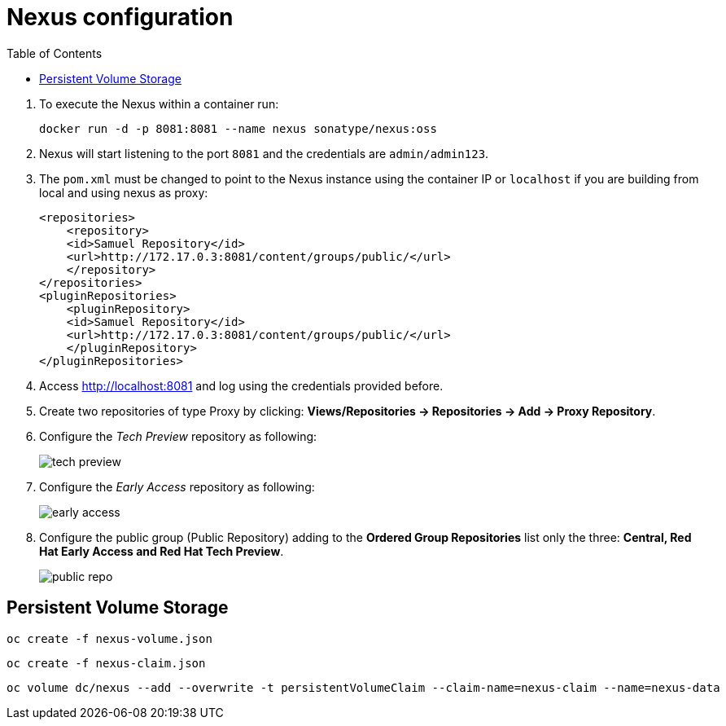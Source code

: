 :noaudio:
:data-uri:
:toc2:

= Nexus configuration

. To execute the Nexus within a container run:
+

[source,console,numbered]
-----
docker run -d -p 8081:8081 --name nexus sonatype/nexus:oss
-----
+
. Nexus will start listening to the port `8081` and the credentials are `admin/admin123`.
. The `pom.xml` must be changed to point to the Nexus instance using the container IP or `localhost` if you are building from local and using nexus as proxy:
+ 

[source,xml,numbered]
-----
<repositories>
    <repository>
    <id>Samuel Repository</id>
    <url>http://172.17.0.3:8081/content/groups/public/</url>
    </repository>
</repositories>
<pluginRepositories>
    <pluginRepository>
    <id>Samuel Repository</id>
    <url>http://172.17.0.3:8081/content/groups/public/</url>
    </pluginRepository>
</pluginRepositories>
-----
+
. Access http://localhost:8081 and log using the credentials provided before.
. Create two repositories of type Proxy by clicking: *Views/Repositories -> Repositories -> Add -> Proxy Repository*.
. Configure the _Tech Preview_ repository as following:
+
image::images/tech_preview.png[]
+
. Configure the _Early Access_ repository as following:
+
image::images/early_access.png[]
+
. Configure the public group (Public Repository) adding to the *Ordered Group Repositories* list only the three: *Central, Red Hat Early Access and Red Hat Tech Preview*.
+
image::images/public_repo.png[]

== Persistent Volume Storage

-----
oc create -f nexus-volume.json
-----

-----
oc create -f nexus-claim.json
-----

-----
oc volume dc/nexus --add --overwrite -t persistentVolumeClaim --claim-name=nexus-claim --name=nexus-data
-----
